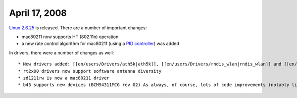 April 17, 2008
~~~~~~~~~~~~~~

`Linux 2.6.25 <http://kernelnewbies.org/Linux_2_6_25>`__ is released. There are a number of important changes:

-  mac80211 now supports HT (802.11n) operation
-  a new rate control algorithm for mac80211 (using a `PID controller <http://en.wikipedia.org/wiki/PID_controller>`__) was added

In drivers, there were a number of changes as well:

::

     * New drivers added: [[en/users/Drivers/ath5k|ath5k]], [[en/users/Drivers/rndis_wlan|rndis_wlan]] and [[en/users/Drivers/rtl8180|rtl8180]] 
     * rt2x00 drivers now support software antenna diversity 
     * zd1211rw is now a mac80211 driver 
     * b43 supports new devices (BCM94311MCG rev 02) As always, of course, lots of code improvements (notably libertas), bugfixes and device IDs for new (or just found to be working) devices. 
